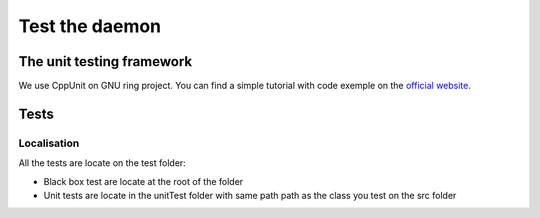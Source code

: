 Test the daemon
===============

The unit testing framework
##########################
We use CppUnit on GNU ring project. You can find a simple tutorial with code exemple on the  `official website <http://cppunit.sourceforge.net/doc/cvs/cppunit_cookbook.html>`_.

Tests
#####
Localisation
------------
All the tests are locate on the test folder:

- Black box test are locate at the root of the folder
- Unit tests are locate in the unitTest folder with same path path as the class you test on the src folder




